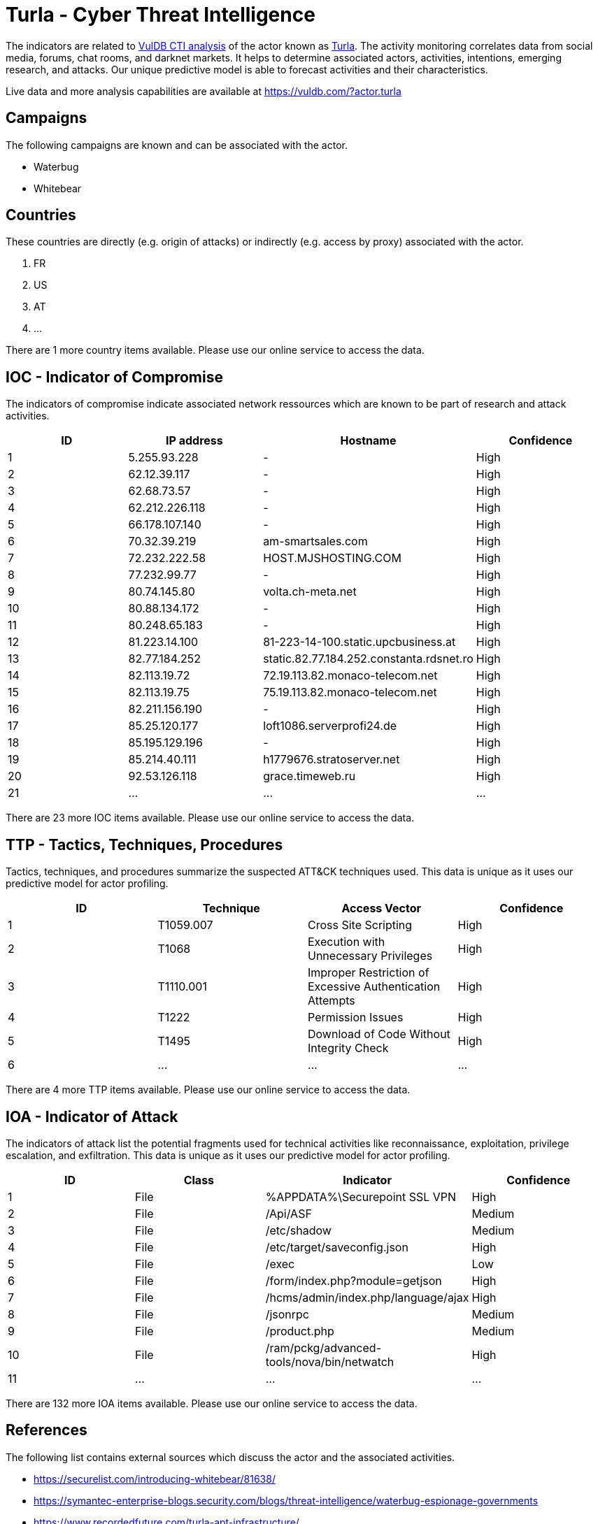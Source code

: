 = Turla - Cyber Threat Intelligence

The indicators are related to https://vuldb.com/?doc.cti[VulDB CTI analysis] of the actor known as https://vuldb.com/?actor.turla[Turla]. The activity monitoring correlates data from social media, forums, chat rooms, and darknet markets. It helps to determine associated actors, activities, intentions, emerging research, and attacks. Our unique predictive model is able to forecast activities and their characteristics.

Live data and more analysis capabilities are available at https://vuldb.com/?actor.turla

== Campaigns

The following campaigns are known and can be associated with the actor.

- Waterbug
- Whitebear

== Countries

These countries are directly (e.g. origin of attacks) or indirectly (e.g. access by proxy) associated with the actor.

. FR
. US
. AT
. ...

There are 1 more country items available. Please use our online service to access the data.

== IOC - Indicator of Compromise

The indicators of compromise indicate associated network ressources which are known to be part of research and attack activities.

[options="header"]
|========================================
|ID|IP address|Hostname|Confidence
|1|5.255.93.228|-|High
|2|62.12.39.117|-|High
|3|62.68.73.57|-|High
|4|62.212.226.118|-|High
|5|66.178.107.140|-|High
|6|70.32.39.219|am-smartsales.com|High
|7|72.232.222.58|HOST.MJSHOSTING.COM|High
|8|77.232.99.77|-|High
|9|80.74.145.80|volta.ch-meta.net|High
|10|80.88.134.172|-|High
|11|80.248.65.183|-|High
|12|81.223.14.100|81-223-14-100.static.upcbusiness.at|High
|13|82.77.184.252|static.82.77.184.252.constanta.rdsnet.ro|High
|14|82.113.19.72|72.19.113.82.monaco-telecom.net|High
|15|82.113.19.75|75.19.113.82.monaco-telecom.net|High
|16|82.211.156.190|-|High
|17|85.25.120.177|loft1086.serverprofi24.de|High
|18|85.195.129.196|-|High
|19|85.214.40.111|h1779676.stratoserver.net|High
|20|92.53.126.118|grace.timeweb.ru|High
|21|...|...|...
|========================================

There are 23 more IOC items available. Please use our online service to access the data.

== TTP - Tactics, Techniques, Procedures

Tactics, techniques, and procedures summarize the suspected ATT&CK techniques used. This data is unique as it uses our predictive model for actor profiling.

[options="header"]
|========================================
|ID|Technique|Access Vector|Confidence
|1|T1059.007|Cross Site Scripting|High
|2|T1068|Execution with Unnecessary Privileges|High
|3|T1110.001|Improper Restriction of Excessive Authentication Attempts|High
|4|T1222|Permission Issues|High
|5|T1495|Download of Code Without Integrity Check|High
|6|...|...|...
|========================================

There are 4 more TTP items available. Please use our online service to access the data.

== IOA - Indicator of Attack

The indicators of attack list the potential fragments used for technical activities like reconnaissance, exploitation, privilege escalation, and exfiltration. This data is unique as it uses our predictive model for actor profiling.

[options="header"]
|========================================
|ID|Class|Indicator|Confidence
|1|File|%APPDATA%\Securepoint SSL VPN|High
|2|File|/Api/ASF|Medium
|3|File|/etc/shadow|Medium
|4|File|/etc/target/saveconfig.json|High
|5|File|/exec|Low
|6|File|/form/index.php?module=getjson|High
|7|File|/hcms/admin/index.php/language/ajax|High
|8|File|/jsonrpc|Medium
|9|File|/product.php|Medium
|10|File|/ram/pckg/advanced-tools/nova/bin/netwatch|High
|11|...|...|...
|========================================

There are 132 more IOA items available. Please use our online service to access the data.

== References

The following list contains external sources which discuss the actor and the associated activities.

* https://securelist.com/introducing-whitebear/81638/
* https://symantec-enterprise-blogs.security.com/blogs/threat-intelligence/waterbug-espionage-governments
* https://www.recordedfuture.com/turla-apt-infrastructure/
* https://www.threatminer.org/report.php?q=TurlarenewsitsarsenalwithTopinambour_Securelist.pdf&y=2019
* https://www.threatminer.org/report.php?q=Turla_2_Penquin.pdf&y=2014
* https://www.threatminer.org/report.php?q=waterbug-attack-group.pdf&y=2015#gsc.tab=0&gsc.q=waterbug-attack-group.pdf&gsc.page=1
* https://www.threatminer.org/_reports/2016/Report_Ruag-Espionage-Case.pdf#viewer.action=download
* https://www.welivesecurity.com/2018/05/22/turla-mosquito-shift-towards-generic-tools/
* https://www.welivesecurity.com/wp-content/uploads/2017/08/eset-gazer.pdf

== License

(c) https://vuldb.com/?doc.changelog[1997-2021] by https://vuldb.com/?doc.about[vuldb.com]. All data on this page is shared under the license https://creativecommons.org/licenses/by-nc-sa/4.0/[CC BY-NC-SA 4.0]. Questions? Check the https://vuldb.com/?doc.faq[FAQ], read the https://vuldb.com/?doc[documentation] or https://vuldb.com/?contact[contact us]!
